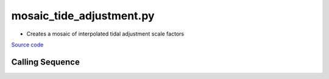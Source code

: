 =========================
mosaic_tide_adjustment.py
=========================

- Creates a mosaic of interpolated tidal adjustment scale factors

`Source code`__

.. __: https://github.com/tsutterley/Grounding-Zones/blob/main/tides/mosaic_tide_adjustment.py

Calling Sequence
################

.. argparse::
    :filename: mosaic_tide_adjustment.py
    :func: arguments
    :prog: mosaic_tide_adjustment.py
    :nodescription:
    :nodefault:
